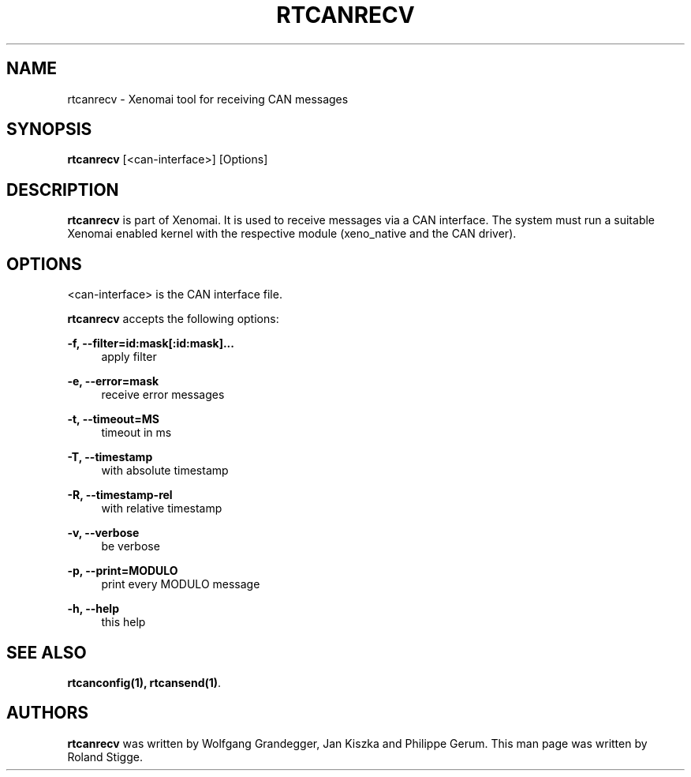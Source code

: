 '\" t
.\"     Title: rtcanrecv
.\"    Author: [see the "AUTHORS" section]
.\" Generator: DocBook XSL Stylesheets v1.79.1 <http://docbook.sf.net/>
.\"      Date: 2008/04/19
.\"    Manual: Xenomai Manual
.\"    Source: Xenomai 3.0.5
.\"  Language: English
.\"
.TH "RTCANRECV" "1" "2008/04/19" "Xenomai 3\&.0\&.5" "Xenomai Manual"
.\" -----------------------------------------------------------------
.\" * Define some portability stuff
.\" -----------------------------------------------------------------
.\" ~~~~~~~~~~~~~~~~~~~~~~~~~~~~~~~~~~~~~~~~~~~~~~~~~~~~~~~~~~~~~~~~~
.\" http://bugs.debian.org/507673
.\" http://lists.gnu.org/archive/html/groff/2009-02/msg00013.html
.\" ~~~~~~~~~~~~~~~~~~~~~~~~~~~~~~~~~~~~~~~~~~~~~~~~~~~~~~~~~~~~~~~~~
.ie \n(.g .ds Aq \(aq
.el       .ds Aq '
.\" -----------------------------------------------------------------
.\" * set default formatting
.\" -----------------------------------------------------------------
.\" disable hyphenation
.nh
.\" disable justification (adjust text to left margin only)
.ad l
.\" -----------------------------------------------------------------
.\" * MAIN CONTENT STARTS HERE *
.\" -----------------------------------------------------------------
.SH "NAME"
rtcanrecv \- Xenomai tool for receiving CAN messages
.SH "SYNOPSIS"
.sp
\fBrtcanrecv\fR [<can\-interface>] [Options]
.SH "DESCRIPTION"
.sp
\fBrtcanrecv\fR is part of Xenomai\&. It is used to receive messages via a CAN interface\&. The system must run a suitable Xenomai enabled kernel with the respective module (xeno_native and the CAN driver)\&.
.SH "OPTIONS"
.sp
<can\-interface> is the CAN interface file\&.
.sp
\fBrtcanrecv\fR accepts the following options:
.PP
\fB\-f, \-\-filter=id:mask[:id:mask]\&...\fR
.RS 4
apply filter
.RE
.PP
\fB\-e, \-\-error=mask\fR
.RS 4
receive error messages
.RE
.PP
\fB\-t, \-\-timeout=MS\fR
.RS 4
timeout in ms
.RE
.PP
\fB\-T, \-\-timestamp\fR
.RS 4
with absolute timestamp
.RE
.PP
\fB\-R, \-\-timestamp\-rel\fR
.RS 4
with relative timestamp
.RE
.PP
\fB\-v, \-\-verbose\fR
.RS 4
be verbose
.RE
.PP
\fB\-p, \-\-print=MODULO\fR
.RS 4
print every MODULO message
.RE
.PP
\fB\-h, \-\-help\fR
.RS 4
this help
.RE
.SH "SEE ALSO"
.sp
\fBrtcanconfig(1)\fR\fB, \fR\fBrtcansend(1)\fR\&.
.SH "AUTHORS"
.sp
\fBrtcanrecv\fR was written by Wolfgang Grandegger, Jan Kiszka and Philippe Gerum\&. This man page was written by Roland Stigge\&.
